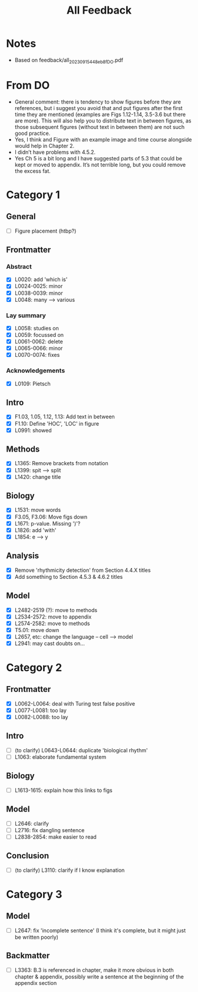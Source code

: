 #+title: All Feedback

* Notes
- Based on feedback/all_20230915_448eb8f_DO.pdf

* From DO
- General comment: there is tendency to show figures before they are references, but i suggest you avoid that and put figures after the first time they are mentioned (examples are Figs 1.12-1.14, 3.5-3.6 but there are more). This will also help you to distribute text in between figures, as those subsequent figures (without text in between them) are not such good practice.
- Yes, I think and Figure with an example image and time course alongside would help in Chapter 2.
- I didn’t have problems with 4.5.2.
- Yes Ch 5 is a bit long and I have suggested parts of 5.3 that could be kept or moved to appendix. It’s not terrible long, but you could remove the excess fat.

* Category 1
** General
- [ ] Figure placement (htbp?)
** Frontmatter
*** Abstract
- [X] L0020: add 'which is'
- [X] L0024-0025: minor
- [X] L0038-0039: minor
- [X] L0048: many --> various
*** Lay summary
- [X] L0058: studies on
- [X] L0059: focussed on
- [X] L0061-0062: delete
- [X] L0065-0066: minor
- [X] L0070-0074: fixes
*** Acknowledgements
- [X] L0109: Pietsch
** Intro
- [X] F1.03, 1.05, 1.12, 1.13: Add text in between
- [X] F1.10: Define 'HOC', 'LOC' in figure
- [X] L0991: showed
** Methods
- [X] L1365: Remove brackets from notation
- [X] L1399: spit --> split
- [X] L1420: change title
** Biology
- [X] L1531: move words
- [X] F3.05, F3.06: Move figs down
- [X] L1671: p-value.  Missing ')'?
- [X] L1826: add 'with'
- [X] L1854: e --> y
** Analysis
- [X] Remove 'rhythmicity detection' from Section 4.4.X titles
- [X] Add something to Section 4.5.3 & 4.6.2 titles
** Model
- [X] L2482-2519 (?): move to methods
- [X] L2534-2572: move to appendix
- [X] L2574-2582: move to methods
- [X] T5.01: move down
- [X] L2657, etc: change the language -- cell --> model
- [X] L2941: may cast doubts on...

* Category 2
** Frontmatter
- [X] L0062-L0064: deal with Turing test false positive
- [X] L0077-L0081: too lay
- [X] L0082-L0088: too lay
** Intro
- [ ] (to clarify) L0643-L0644: duplicate 'biological rhythm'
- [ ] L1063: elaborate fundamental system
** Biology
- [ ] L1613-1615: explain how this links to figs
** Model
- [ ] L2646: clarify
- [ ] L2716: fix dangling sentence
- [ ] L2838-2854: make easier to read
** Conclusion
- [ ] (to clarify) L3110: clarify if I know explanation

* Category 3
** Model
- [ ] L2647: fix 'incomplete sentence' (I think it's complete, but it might just be written poorly)
** Backmatter
- [ ] L3363: B.3 is referenced in chapter, make it more obvious in both chapter & appendix, possibly write a sentence at the beginning of the appendix section
